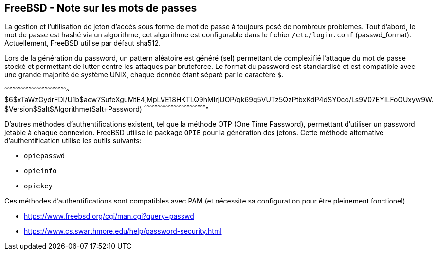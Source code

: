 == FreeBSD - Note sur les mots de passes

La gestion  et l'utilisation  de jeton  d'accès sous  forme de  mot de
passe à toujours  posé de nombreux problèmes. Tout d'abord,  le mot de
passe est  hashé via  un algorithme,  cet algorithme  est configurable
dans  le  fichier   `/etc/login.conf`  (passwd_format).  Actuellement,
FreeBSD utilise par défaut sha512.

Lors de  la génération  du password, un  pattern aléatoire  est généré
(sel) permettant  de complexifié l'attaque  du mot de passe  stocké et
permettant de lutter contre les  attaques par bruteforce. Le format du
password est standardisé et est compatible avec une grande majorité de
système UNIX, chaque donnée étant séparé par le caractère `$`.

[txt]
^^^^^^^^^^^^^^^^^^^^^^^^^^^^^^^^^^^^^^^^^^^^^^^^^^^^^^^^^^^^^^^^^^^^^^
$6$xTaWzGydrFDI/U1b$aew7SufeXguMtE4jMpLVE18HKTLQ9hMIrjUOP/qk69q5VUTz5QzPtbxKdP4dSY0co/Ls9V07EYILFoGUxyw9W.
$Version$Salt$Algorithme(Salt+Password)
^^^^^^^^^^^^^^^^^^^^^^^^^^^^^^^^^^^^^^^^^^^^^^^^^^^^^^^^^^^^^^^^^^^^^^

D'autres méthodes d'authentifications existent, tel que la méthode OTP
(One  Time  Password), permettant  d'utiliser  un  password jetable  à
chaque connexion. FreeBSD utilise le package `OPIE` pour la génération
des jetons.  Cette méthode alternative d'authentification  utilise les
outils suivants:

 * `opiepasswd`
 * `opieinfo`
 * `opiekey`

Ces  méthodes  d'authentifications  sont   compatibles  avec  PAM  (et
nécessite sa configuration pour être pleinement fonctionel).

 * https://www.freebsd.org/cgi/man.cgi?query=passwd
 * https://www.cs.swarthmore.edu/help/password-security.html

